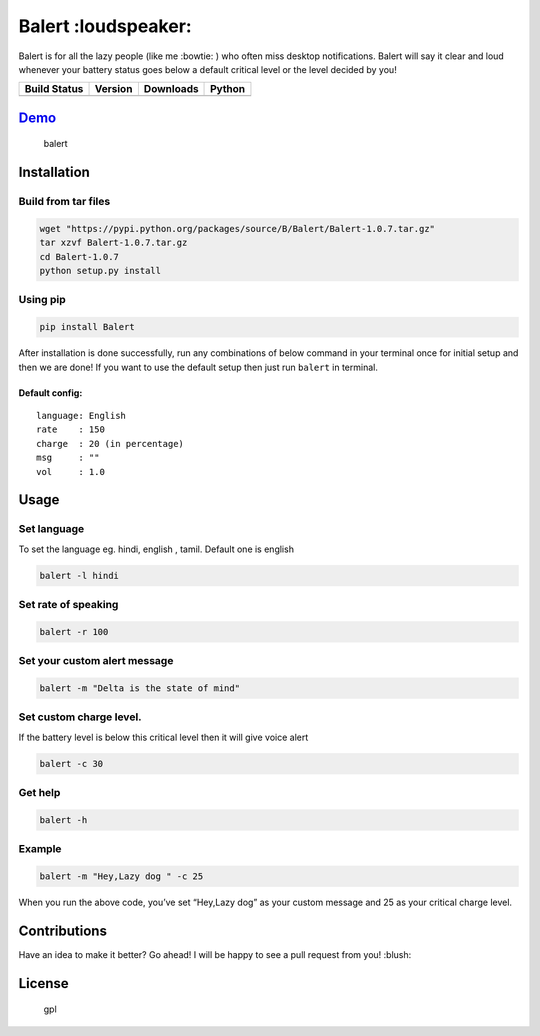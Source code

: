 Balert :loudspeaker:
====================

Balert is for all the lazy people (like me :bowtie: ) who often miss desktop notifications. Balert will say it clear and loud
whenever your battery status goes below a default critical level or the
level decided by you!

+------------------+-----------+-----------+--------+
| Build Status     | Version   | Downloads | Python |
+==================+===========+===========+========+
| |Build Status|   | |Version| | |Downl|   | |Py|   |
+------------------+-----------+-----------+--------+

`Demo`_
-------

.. figure:: https://cloud.githubusercontent.com/assets/7397433/9695992/263ad662-5386-11e5-9066-e1714fb2aa0b.gif
   :alt: balert

   balert

Installation
------------

Build from tar files
~~~~~~~~~~~~~~~~~

.. code:: sh

        wget "https://pypi.python.org/packages/source/B/Balert/Balert-1.0.7.tar.gz"
        tar xzvf Balert-1.0.7.tar.gz
        cd Balert-1.0.7
        python setup.py install

Using pip
~~~~~~~~~

.. code:: sh

        pip install Balert

After installation is done successfully, run any combinations of below
command in your terminal once for initial setup and then we are done! If
you want to use the default setup then just run ``balert`` in terminal.

Default config:
^^^^^^^^^^^^^^^

::

    language: English
    rate    : 150
    charge  : 20 (in percentage)
    msg     : ""
    vol     : 1.0

Usage
-----

Set language
~~~~~~~~~~~~

To set the language eg. hindi, english , tamil. Default one is english

.. code:: sh


    balert -l hindi

Set rate of speaking
~~~~~~~~~~~~~~~~~~~~

.. code:: sh

    balert -r 100

Set your custom alert message
~~~~~~~~~~~~~~~~~~~~~~~~~~~~~

.. code:: sh


    balert -m "Delta is the state of mind"

Set custom charge level.
~~~~~~~~~~~~~~~~~~~~~~~~

If the battery level is below this critical level then it will give
voice alert

.. code:: sh

    balert -c 30

Get help
~~~~~~~~

.. code:: sh

    balert -h

Example
~~~~~~~

.. code:: sh

    balert -m "Hey,Lazy dog " -c 25

When you run the above code, you’ve set “Hey,Lazy dog” as your custom
message and 25 as your critical charge level.

Contributions
-------------

Have an idea to make it better? Go ahead! I will be happy to see a pull
request from you! :blush:

License
-------

.. figure:: https://cloud.githubusercontent.com/assets/7397433/9025904/67008062-3936-11e5-8803-e5b164a0dfc0.png
   :alt: gpl

   gpl

.. _Demo: https://cloud.githubusercontent.com/assets/7397433/9695992/263ad662-5386-11e5-9066-e1714fb2aa0b.gif

.. |Version|  image:: https://badge.fury.io/py/Balert.svg
    :target: http://badge.fury.io/py/Balert
.. |Build Status| image:: https://travis-ci.org/tushar-rishav/balert.svg?branch=master
   :target: https://travis-ci.org/tushar-rishav/balert
.. |Downl| image:: https://img.shields.io/pypi/dd/Balert.svg
   :target: https://pypi.python.org/pypi/Balert
.. |Py| image:: https://img.shields.io/pypi/pyversions/Balert.svg
   :target: https://pypi.python.org/pypi/Balert

